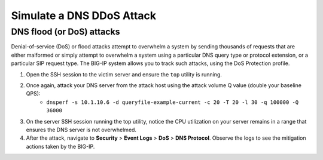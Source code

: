 Simulate a DNS DDoS Attack
==========================

DNS flood (or DoS) attacks
--------------------------

Denial-of-service (DoS) or flood attacks attempt to overwhelm a system by 
sending thousands of requests that are either malformed or simply attempt to 
overwhelm a system using a particular DNS query type or protocol extension, 
or a particular SIP request type. The BIG-IP system allows you to track such 
attacks, using the DoS Protection profile.

#. Open the SSH session to the victim server and ensure the ``top`` utility is running.
#. Once again, attack your DNS server from the attack host using the attack volume Q value (double your baseline QPS): 
    - ``dnsperf -s 10.1.10.6 -d queryfile-example-current -c 20 -T 20 -l 30 -q 100000 -Q 36000``
#. On the server SSH session running the top utility, notice the CPU utilization on your server remains in a range that ensures the DNS server is not overwhelmed. 
#. After the attack, navigate to **Security** > **Event Logs** > **DoS** > **DNS Protocol**. Observe the logs to see the mitigation actions taken by the BIG-IP.